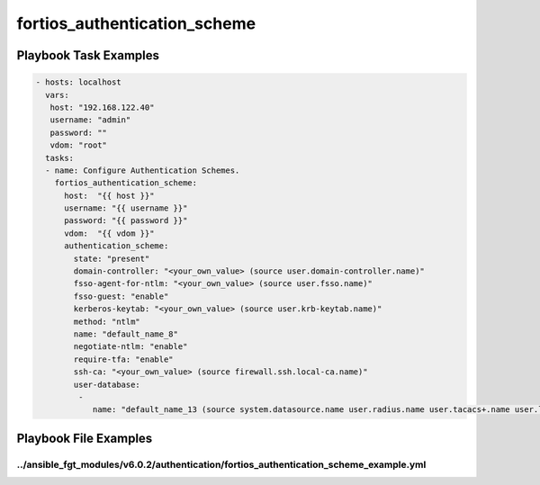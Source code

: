 =============================
fortios_authentication_scheme
=============================


Playbook Task Examples
----------------------

.. code-block:: yaml

    - hosts: localhost
      vars:
       host: "192.168.122.40"
       username: "admin"
       password: ""
       vdom: "root"
      tasks:
      - name: Configure Authentication Schemes.
        fortios_authentication_scheme:
          host:  "{{ host }}"
          username: "{{ username }}"
          password: "{{ password }}"
          vdom:  "{{ vdom }}"
          authentication_scheme:
            state: "present"
            domain-controller: "<your_own_value> (source user.domain-controller.name)"
            fsso-agent-for-ntlm: "<your_own_value> (source user.fsso.name)"
            fsso-guest: "enable"
            kerberos-keytab: "<your_own_value> (source user.krb-keytab.name)"
            method: "ntlm"
            name: "default_name_8"
            negotiate-ntlm: "enable"
            require-tfa: "enable"
            ssh-ca: "<your_own_value> (source firewall.ssh.local-ca.name)"
            user-database:
             -
                name: "default_name_13 (source system.datasource.name user.radius.name user.tacacs+.name user.ldap.name user.group.name)"



Playbook File Examples
----------------------


../ansible_fgt_modules/v6.0.2/authentication/fortios_authentication_scheme_example.yml
++++++++++++++++++++++++++++++++++++++++++++++++++++++++++++++++++++++++++++++++++++++

.. code-block:: yaml
            - hosts: localhost
      vars:
       host: "192.168.122.40"
       username: "admin"
       password: ""
       vdom: "root"
      tasks:
      - name: Configure Authentication Schemes.
        fortios_authentication_scheme:
          host:  "{{ host }}"
          username: "{{ username }}"
          password: "{{ password }}"
          vdom:  "{{ vdom }}"
          authentication_scheme:
            state: "present"
            domain-controller: "<your_own_value> (source user.domain-controller.name)"
            fsso-agent-for-ntlm: "<your_own_value> (source user.fsso.name)"
            fsso-guest: "enable"
            kerberos-keytab: "<your_own_value> (source user.krb-keytab.name)"
            method: "ntlm"
            name: "default_name_8"
            negotiate-ntlm: "enable"
            require-tfa: "enable"
            ssh-ca: "<your_own_value> (source firewall.ssh.local-ca.name)"
            user-database:
             -
                name: "default_name_13 (source system.datasource.name user.radius.name user.tacacs+.name user.ldap.name user.group.name)"




